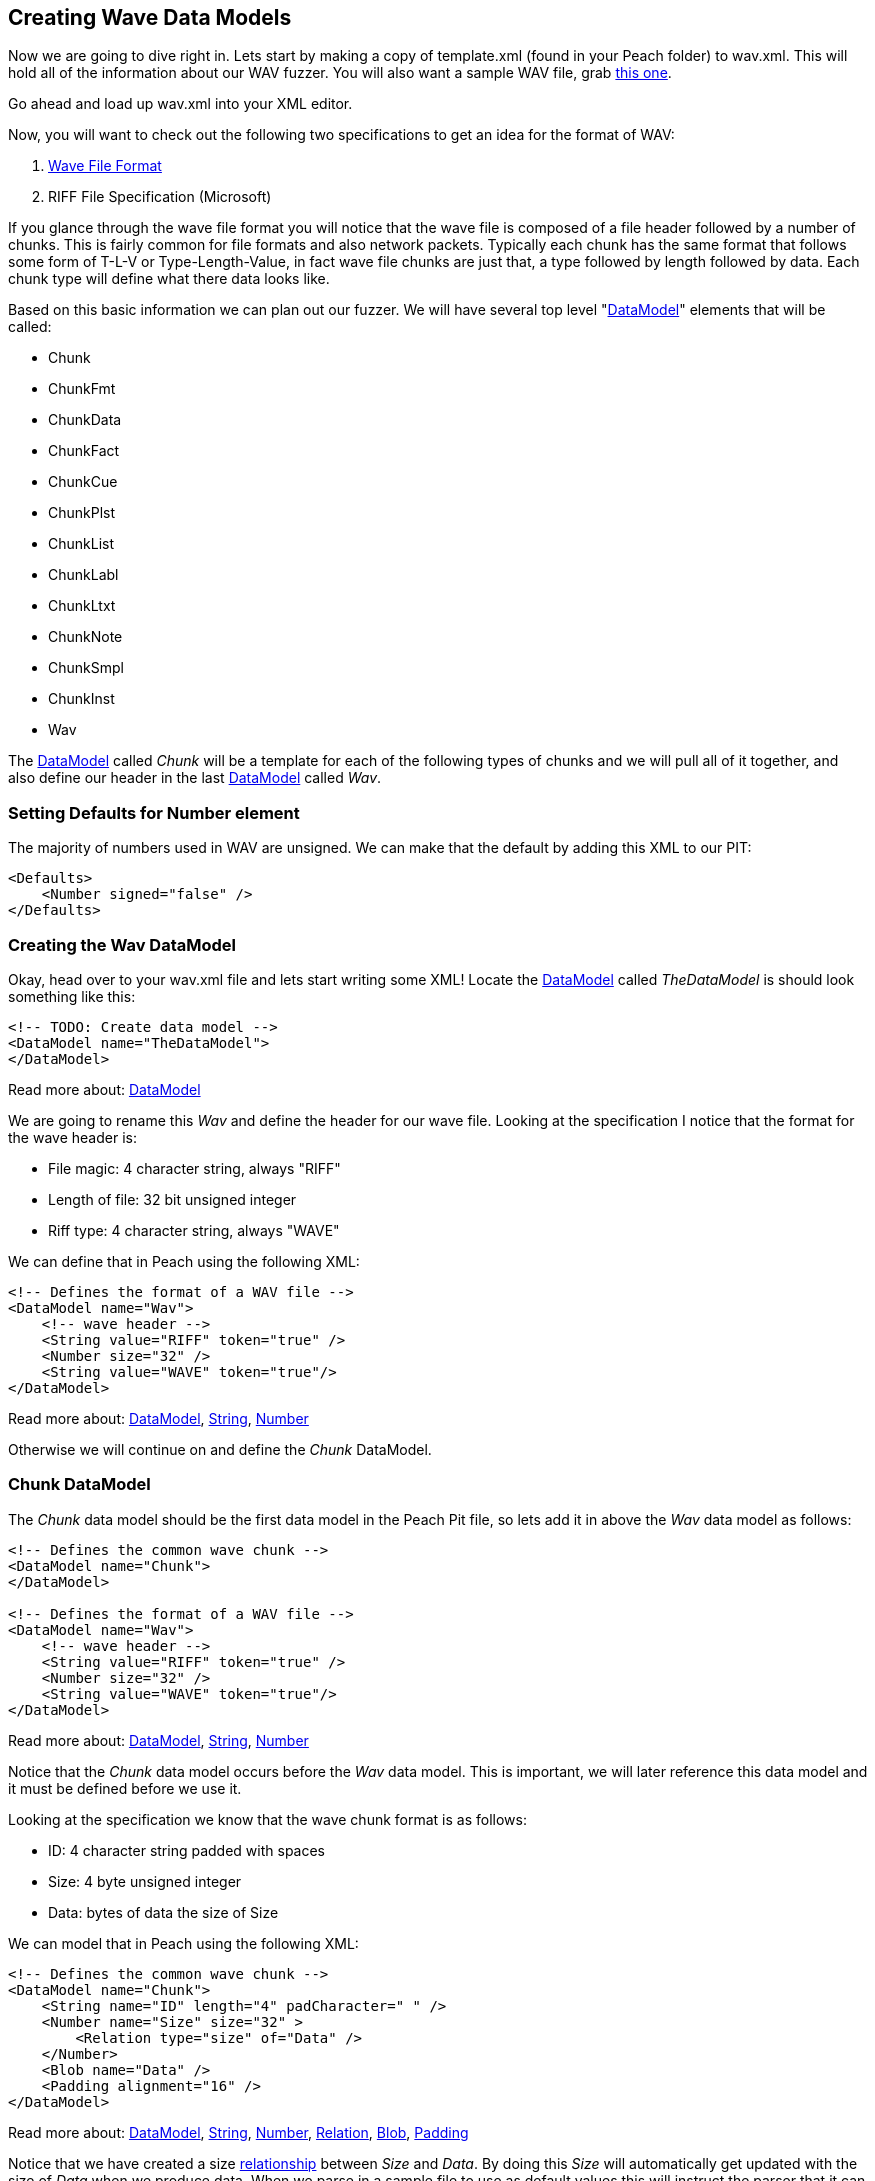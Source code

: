 [[TutorialFileFuzzing_CreateDataModel]]
== Creating Wave Data Models

Now we are going to dive right in.
Lets start by making a copy of +template.xml+ (found in your Peach folder) to +wav.xml+.
This will hold all of the information about our WAV fuzzer.
You will also want a sample WAV file, grab link:http://www-mmsp.ece.mcgill.ca/documents/AudioFormats/WAVE/Samples/AFsp/M1F1-int32WE-AFsp.wav[this one].

Go ahead and load up +wav.xml+ into your XML editor.

Now, you will want to check out the following two specifications to get an idea for the format of WAV:

 . http://www.sonicspot.com/guide/wavefiles.html[Wave File Format]
 . RIFF File Specification (Microsoft)

If you glance through the wave file format you will notice that the wave file is composed of a file header followed by a number of chunks.
This is fairly common for file formats and also network packets.
Typically each chunk has the same format that follows some form of T-L-V or Type-Length-Value, in fact wave file chunks are just that, a type followed by length followed by data.
Each chunk type will define what there data looks like.

Based on this basic information we can plan out our fuzzer.
We will have several top level "xref:DataModel[DataModel]" elements that will be called:

 * Chunk
 * ChunkFmt
 * ChunkData
 * ChunkFact
 * ChunkCue
 * ChunkPlst
 * ChunkList
 * ChunkLabl
 * ChunkLtxt
 * ChunkNote
 * ChunkSmpl
 * ChunkInst
 * Wav

The xref:DataModel[DataModel] called _Chunk_ will be a template for each of the following types of
chunks and we will pull all of it together, and also define our header in the last
xref:DataModel[DataModel] called _Wav_.

=== Setting Defaults for Number element

The majority of numbers used in WAV are unsigned.
We can make that the default by adding this XML to our PIT:

[source,xml]
----
<Defaults>
    <Number signed="false" />
</Defaults>
----


=== Creating the Wav DataModel

Okay, head over to your +wav.xml+ file and lets start writing some XML!
Locate the xref:DataModel[DataModel] called _TheDataModel_ is should look something like this:

[source,xml]
----
<!-- TODO: Create data model -->
<DataModel name="TheDataModel">
</DataModel>
----

Read more about: xref:DataModel[DataModel]

We are going to rename this _Wav_ and define the header for our wave file.
Looking at the specification I notice that the format for the wave header is:

 * File magic: 4 character string, always "RIFF"
 * Length of file: 32 bit unsigned integer
 * Riff type: 4 character string, always "WAVE"

We can define that in Peach using the following XML:

[source,xml]
----
<!-- Defines the format of a WAV file -->
<DataModel name="Wav">
    <!-- wave header -->
    <String value="RIFF" token="true" />
    <Number size="32" />
    <String value="WAVE" token="true"/>
</DataModel>
----

Read more about: xref:DataModel[DataModel], xref:String[String], xref:Number[Number]

Otherwise we will continue on and define the _Chunk_ DataModel.

=== Chunk DataModel

The _Chunk_ data model should be the first data model in the Peach Pit file,
so lets add it in above the _Wav_ data model as follows:

[source,xml]
----
<!-- Defines the common wave chunk -->
<DataModel name="Chunk">
</DataModel>

<!-- Defines the format of a WAV file -->
<DataModel name="Wav">
    <!-- wave header -->
    <String value="RIFF" token="true" />
    <Number size="32" />
    <String value="WAVE" token="true"/>
</DataModel>
----

Read more about: xref:DataModel[DataModel], xref:String[String], xref:Number[Number]

Notice that the _Chunk_ data model occurs before the _Wav_ data model.
This is important, we will later reference this data model and it must be defined before we use it.

Looking at the specification we know that the wave chunk format is as follows:

 * ID: 4 character string padded with spaces
 * Size: 4 byte unsigned integer
 * Data: bytes of data the size of Size

We can model that in Peach using the following XML:

[source,xml]
----
<!-- Defines the common wave chunk -->
<DataModel name="Chunk">
    <String name="ID" length="4" padCharacter=" " />
    <Number name="Size" size="32" >
        <Relation type="size" of="Data" />
    </Number>
    <Blob name="Data" />
    <Padding alignment="16" />
</DataModel>
----

Read more about: xref:DataModel[DataModel], xref:String[String], xref:Number[Number], xref:Relation[Relation], xref:Blob[Blob], xref:Padding[Padding]

Notice that we have created a size xref:Relation[relationship] between _Size_ and _Data_.
By doing this _Size_ will automatically get updated with the size of _Data_ when we produce data.
When we parse in a sample file to use as default values this will instruct the parser that it can
find the size of _Data_ by looking at _Size_.

Now we can use a Padding type to pad out our DataModel correctly.
Notice that the alignment attribute is set to 16.
This tells the xref:Padding[Padding] element to automatically size itself so that the _Chunk_ DataModel ends
on a 16-bit (2-byte) boundary.

=== Format Chunk

Now we are going to define the details of the format chunk.
We will use the generic chunk we already defined as a template for this chunk.
That will allow us to only specify the specifics of this chunk and save on some typing.

Looking at the wave specification we can tell that the format chunk is as follows:

 * ID: Always 'fmt '
 * Data:
 ** Compression code: 16 bit unsigned int
 ** Number of channels: 16 bit unsigned int
 ** Sample rate: 32bit unsigned int
 ** Average bytes per second: 32bit unsigned int
 ** Block align: 16 bit unsigned int
 ** Significant bits per sample: 16 bit unsigned int
 ** Extra format bytes: 16 bit unsigned int

The _ChunkFmt_ data model will be defined after _Chunk_ but before _Wav_:

[source,xml]
----
<DataModel name="ChunkFmt" ref="Chunk">
    <String name="ID" value="fmt " token="true"/>
    <Block name="Data">
        <Number name="CompressionCode" size="16" />
        <Number name="NumberOfChannels" size="16" />
        <Number name="SampleRate" size="32" />
        <Number name="AverageBytesPerSecond" size="32" />
        <Number name="BlockAlign" size="16" />
        <Number name="SignificantBitsPerSample" size="16" />
        <Number name="ExtraFormatBytes" size="16" />
        <Blob name="ExtraData" />
    </Block>
</DataModel>
----

Read more about: xref:DataModel[DataModel], xref:Block[Block], xref:String[String], xref:Number[Number], xref:Blob[Blob]

Now, if you look at this you will notice a number of cool things.
First off if you check out the DataModel element you can see an attribute called _ref_ which has a value of _Chunk_.
This tells Peach to copy the _Chunk_ data model and make it the basis for our new data model called _ChunkFmt_.
This means that all the elements defined in _Chunk_ are in our new _ChunkFmt_ by default!
This is way cool and our first look at re-use in Peach.
Next you will notice we have two elements in our data model that have the same name as elements in the _Chunk_ model (ID and Data).
This will cause the old elements to be replaced with our new ones.
This allows us to override the old elements based on the needs of our format chunk type.

Now, you might be asking why we needed to override ID?
This is a good question, we override ID here to specify the static string that it will always be when for this format chunk.
Later we will specify a sample wave file to use and the parser will need hints on how to select the correct chunk.
More on that later when we introduce the xref:Choice[Choice] element :)

Otherwise I think things should largely make sense.

=== Data Chunk

Next up is the data chunk.  This one is easy as the _Data_ portion of the packet has no structure.  We can define this chunk as follows:

[source,xml]
----
<DataModel name="ChunkData" ref="Chunk">
    <String name="ID" value="data" token="true"/>
</DataModel>
----

Read more about: xref:DataModel[DataModel], xref:String[String]

=== Fact Chunk

Okay, now we have the fact chunk.  This chunk is defined as follows:

 * ID: "fact", string 4 chars
 * Data:
 ** Number of samples: 32 bit unsigned int
 ** Unknown? Unknown trailing bytes

Another easy one to define in XML:

[source,xml]
----
<DataModel name="ChunkFact" ref="Chunk">
    <String name="ID" value="fact" token="true"/>
    <Block name="Data">
        <Number size="32" />
        <Blob/>
    </Block>
</DataModel>
----

Read more about: xref:DataModel[DataModel], xref:Block[Block], xref:String[String], xref:Number[Number], xref:Blob[Blob]

Notice that I was lazy and decided not to name the xref:Number[Number] or xref:Blob[Blob] here.
Peach does not require that all elements have names, only ones that are being referenced.

=== Wave List Chunk

This chunk it a bit different.
The wave list chunk is comprised of silent chunk and data chunks alternating in a list.
So, before we can complete the wave list chunk we will need to define the silent chunk.
Lets do that now.

The silent chunk of easy, it's just a 4 byte unsigned integer, the data model looks like this:

[source,xml]
----
<DataModel name="ChunkSint" ref="Chunk">
    <String name="ID" value="sInt" token="true"/>
    <Block name="Data">
        <Number size="32" />
    </Block>
</DataModel>
----

Read more about: xref:DataModel[DataModel], xref:Block[Block], xref:String[String], xref:Number[Number]

Now that that's out of the way we can get on with our wave list chunk.
The data portion is an array of silent and data chunks.
Here is how we do that:

[source,xml]
----
<DataModel name="ChunkWavl" ref="Chunk">
    <String name="ID" value="wavl" token="true"/>
    <Block name="Data">
        <Block name="ArrayOfChunks" maxOccurs="3000">
            <Block ref="ChunkSint"/>
            <Block ref="ChunkData" />
        </Block>
    </Block>
</DataModel>
----

Read more about: xref:DataModel[DataModel], xref:Block[Block], xref:String[String]

This definition introduces the concept of arrays, or repeating elements.
Notice that we have a xref:Block[Block] element that has an attribute _maxOccurs_.
This will tell Peach that this block may occur more then one, upto 3,000 times.
Also you will notice we are using the _ref_ attribute with the xref:Block[Block] element.
This is just like using it with the data model, but allows us to get re-use inside of the data model as well.

=== Cue Chunk

Now onto the cue chunk.
This chunk should be easy now that we know about the _maxOccurs_ attribute.
This chunk is also an array.
The array is comprised of the following:

 * ID: 4 bytes
 * Position: 4 byte unsigned integer
 * Data Chunk ID: 4 byte RIFF ID
 * Chunk start: 4 byte unsigned integer offset of data chunk
 * Block start: 4 byte unsigned integer offset to sample of first channel
 * Sample offset: 4 byte unsigned integer offset to sample byte of first channel

We don't have to worry about the fact the last 3 numbers are offset's.  The data is already parsed in the wave list chunk, we just need to read them in.  So lets build the XML!

[source,xml]
----
<DataModel name="ChunkCue" ref="Chunk">
    <String name="ID" value="cue " token="true"/>
    <Block name="Data">
        <Block name="ArrayOfCues" maxOccurs="3000">
            <String length="4" />
            <Number size="32" />
            <String length="4" />
            <Number size="32" />
            <Number size="32" />
            <Number size="32" />
        </Block>
    </Block>
</DataModel>
----


Read more about: xref:DataModel[DataModel], xref:Block[Block], xref:String[String], xref:Number[Number]

There shouldn't be any surprises here, we are just re-using the same stuff as before.
Once again I'm being a bit lazy and not giving everything a name.
This is okay, but it can be nice sometimes to use the names as documentation :)

=== Playlist Chunk

Looking at this chunk I notice that _Data_ will be comprised of an array (again) but this time the count will be included before the array.
We will use a count-of relationship to model this.

[source,xml]
----
<DataModel name="ChunkPlst" ref="Chunk">
    <String name="ID" value="plst" token="true"/>
    <Block name="Data">
        <Number name="NumberOfSegments" size="32" >
            <Relation type="count" of="ArrayOfSegments"/>
        </Number>
        <Block name="ArrayOfSegments" maxOccurs="3000">
            <String length="4" />
            <Number size="32" />
            <Number size="32" />
        </Block>
    </Block>
</DataModel>
----


Read more about: xref:DataModel[DataModel], xref:Block[Block], xref:Number[Number], xref:String[String], xref:Relation[Relation]

Notice in this XML that we setup a relationship between _NumberOfSegments_ and _ArrayOfSegments_ that will indicate the count.

=== Associated Data List Chunk

This chunk is an array of label chunks, name chunks, and text chunks.
We will not know in what order they will appear so we will need to support them in any order.
This will actually be fairly easy, but first we need to define each of the tree chunks before we define our data list chunk.
Lets do that now.

==== Label Chunk

First up is the label chunk, in this the data portion contains a null terminated string an possible a single pad byte.

[source,xml]
----
<DataModel name="ChunkLabl" ref="Chunk">
    <String name="ID" value="labl" token="true"/>
    <Block name="Data">
        <Number size="32" />
        <String nullTerminated="true" />
    </Block>
</DataModel>
----


Read more about: xref:DataModel[DataModel], xref:Block[Block], xref:Number[Number], xref:String[String]

We will automatically get the pad byte from the _Chunk_.

==== Note Chunk

Now onto the note chunk, it turns out this chunk is exactly the same as the label chunk!
So, we will just create an alias for it like this:

[source,xml]
----
<DataModel name="ChunkNote" ref="ChunkLabl">
    <String name="ID" value="note" token="true"/>
</DataModel>
----


Read more about: xref:DataModel[DataModel], xref:String[String]

Yup, that's it!  Nice and easy :)

==== Labeled Text Chunk

This one is also very similar to the note and label chunks but has several more numbers included in it.
I'll copy the data model for label and expand it like this:

[source,xml]
----
<DataModel name="ChunkLtxt" ref="Chunk">
    <String name="ID" value="ltxt" token="true"/>
    <Block name="Data">
        <Number size="32" />
        <Number size="32" />
        <Number size="32" />
        <Number size="16" />
        <Number size="16" />
        <Number size="16" />
        <Number size="16" />
        <String nullTerminated="true" />
    </Block>
</DataModel>
----


Read more about: xref:DataModel[DataModel], xref:Block[Block], xref:Number[Number], xref:String[String]

As we can see it's very similar to the label chunk.

==== Back to Associated Data List Chunk

Okay, we are ready to combine all those chunks into an array.
It will end up looking like this:

[source,xml]
----
<DataModel name="ChunkList" ref="Chunk">
    <String name="ID" value="list" token="true"/>
    <Block name="Data">
        <String value="adtl" token="true" />
        <Choice maxOccurs="3000">
            <Block ref="ChunkLabl"/>
            <Block ref="ChunkNote"/>
            <Block ref="ChunkLtxt"/>
            <Block ref="Chunk"/>
        </Choice>
    </Block>
</DataModel>
----


Read more about: xref:DataModel[DataModel], xref:Block[Block], xref:Number[Number], xref:String[String], xref:Choice[Choice]

Here we are introducing the xref:Choice[Choice] element.
This element will try each of the xref:Block[Block]s we specify looking for the best match.
You will notice at the end of the list is _Chunk_.
This is our catch-all.
The specification indicates there could be other types of blocks that will show up here.

=== Sampler Chunk

The sampler chunk is similar to what we have already seem, it contains several numbers and then an array of some values.
We will define it as follows:

[source,xml]
----
<DataModel name="ChunkSmpl" ref="Chunk">
    <String name="ID" value="smpl" token="true"/>
    <Block name="Data">
        <Number size="32" />
        <Number size="32" />
        <Number size="32" />
        <Number size="32" />
        <Number size="32" />
        <Number size="32" />
        <Number size="32" />
        <Number size="32" />
        <Number size="32" />
        <Block maxOccurs="3000">
            <Number size="32" />
            <Number size="32" />
            <Number size="32" />
            <Number size="32" />
            <Number size="32" />
            <Number size="32" />
        </Block>
    </Block>
</DataModel>
----


Read more about: xref:DataModel[DataModel], xref:Block[Block], xref:Number[Number], xref:String[String]

Again, that was straight forward :)

=== Instrument Chunk

Few, this is our last chunk to define and it's an easy one.
It's comprised of just seven (7) 8 bit numbers.  This will be super easy.

[source,xml]
----
<DataModel name="ChunkInst" ref="Chunk">
    <String name="ID" value="inst" token="true"/>
    <Block name="Data">
        <Number size="8"/>
        <Number size="8"/>
        <Number size="8"/>
        <Number size="8"/>
        <Number size="8"/>
        <Number size="8"/>
        <Number size="8"/>
    </Block>
</DataModel>
----

Read more about: xref:DataModel[DataModel], xref:Block[Block], xref:Number[Number], xref:String[String]

Notice that the numbers in this case are not unsigned.
The values they can have range from negative to positive.

== Finishing the Wav Model ==

Time to wrap this modeling up!
Lets head down to the _Wav_ chunk which last we touched it looked like this:

[source,xml]
----
<!-- Defines the format of a WAV file -->
<DataModel name="Wav">
    <!-- wave header -->
    <String value="RIFF" token="true" />
    <Number size="32" />
    <String value="WAVE" token="true"/>
</DataModel>
----

Read more about: xref:DataModel[DataModel], xref:Number[Number], xref:String[String]

We are going to add in an array of chunks, however we don't know in what order all these chunks will occur in,
so we will use our friend the xref:Choice[Choice] element to have Peach choose for us based on the input file.

[source,xml]
----
<!-- Defines the format of a WAV file -->
<DataModel name="Wav">
    <!-- wave header -->
    <String value="RIFF" token="true" />
    <Number size="32" />
    <String value="WAVE" token="true"/>

    <Choice maxOccurs="30000">
        <Block ref="ChunkFmt"/>
        <Block ref="ChunkData"/>
        <Block ref="ChunkFact"/>
        <Block ref="ChunkSint"/>
        <Block ref="ChunkWavl"/>
        <Block ref="ChunkCue"/>
        <Block ref="ChunkPlst"/>
        <Block ref="ChunkLtxt"/>
        <Block ref="ChunkSmpl"/>
        <Block ref="ChunkInst"/>
        <Block ref="Chunk"/>
    </Choice>
</DataModel>
----

Read more about: xref:DataModel[DataModel], xref:Block[Block], xref:Number[Number], xref:String[String], xref:Choice[Choice]

That wasn't so hard was it!

=== Next Steps

All the hard work is over, but there is still stuff we need to do before we can run our fuzzer!
